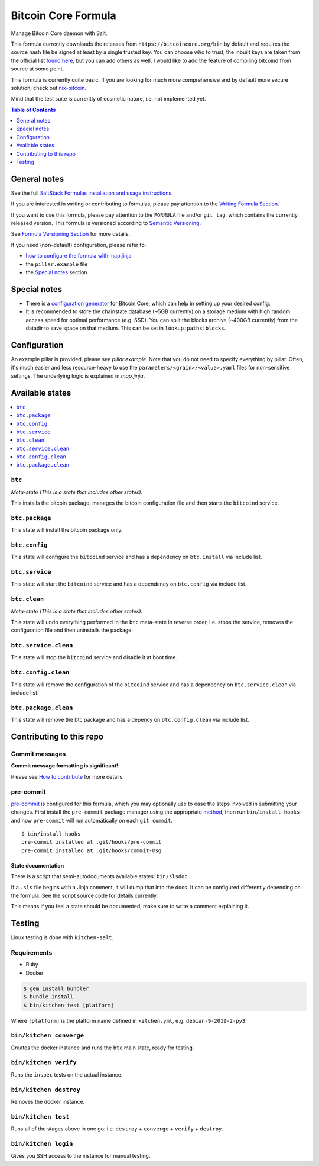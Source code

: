 .. _readme:

Bitcoin Core Formula
====================

|img_sr| |img_pc|

.. |img_sr| image:: https://img.shields.io/badge/%20%20%F0%9F%93%A6%F0%9F%9A%80-semantic--release-e10079.svg
   :alt: Semantic Release
   :scale: 100%
   :target: https://github.com/semantic-release/semantic-release
.. |img_pc| image:: https://img.shields.io/badge/pre--commit-enabled-brightgreen?logo=pre-commit&logoColor=white
   :alt: pre-commit
   :scale: 100%
   :target: https://github.com/pre-commit/pre-commit

Manage Bitcoin Core daemon with Salt.

This formula currently downloads the releases from ``https://bitcoincore.org/bin`` by default and requires the source hash file be signed at least by a single trusted key. You can choose who to trust, the inbuilt keys are taken from the official list `found here <https://github.com/bitcoin/bitcoin/blob/master/contrib/builder-keys/keys.txt>`_, but you can add others as well. I would like to add the feature of compiling bitcoind from source at some point.

This formula is currently quite basic. If you are looking for much more comprehensive and by default more secure solution, check out `nix-bitcoin <https://github.com/fort-nix/nix-bitcoin>`_.

Mind that the test suite is currently of cosmetic nature, i.e. not implemented yet.

.. contents:: **Table of Contents**
   :depth: 1

General notes
-------------

See the full `SaltStack Formulas installation and usage instructions
<https://docs.saltstack.com/en/latest/topics/development/conventions/formulas.html>`_.

If you are interested in writing or contributing to formulas, please pay attention to the `Writing Formula Section
<https://docs.saltstack.com/en/latest/topics/development/conventions/formulas.html#writing-formulas>`_.

If you want to use this formula, please pay attention to the ``FORMULA`` file and/or ``git tag``,
which contains the currently released version. This formula is versioned according to `Semantic Versioning <http://semver.org/>`_.

See `Formula Versioning Section <https://docs.saltstack.com/en/latest/topics/development/conventions/formulas.html#versioning>`_ for more details.

If you need (non-default) configuration, please refer to:

- `how to configure the formula with map.jinja <map.jinja.rst>`_
- the ``pillar.example`` file
- the `Special notes`_ section

Special notes
-------------
* There is a `configuration generator <https://jlopp.github.io/bitcoin-core-config-generator/>`_ for Bitcoin Core, which can help in setting up your desired config.
* It is recommended to store the chainstate database (~5GB currently) on a storage medium with high random access speed for optimal performance (e.g. SSD). You can split the blocks archive (~400GB currently) from the datadir to save space on that medium. This can be set in ``lookup:paths:blocks``.

Configuration
-------------
An example pillar is provided, please see `pillar.example`. Note that you do not need to specify everything by pillar. Often, it's much easier and less resource-heavy to use the ``parameters/<grain>/<value>.yaml`` files for non-sensitive settings. The underlying logic is explained in `map.jinja`.

Available states
----------------

.. contents::
   :local:

``btc``
^^^^^^^

*Meta-state (This is a state that includes other states)*.

This installs the bitcoin package,
manages the bitcoin configuration file and then
starts the ``bitcoind`` service.

``btc.package``
^^^^^^^^^^^^^^^

This state will install the bitcoin package only.

``btc.config``
^^^^^^^^^^^^^^

This state will configure the ``bitcoind`` service and has a dependency on ``btc.install``
via include list.

``btc.service``
^^^^^^^^^^^^^^^

This state will start the ``bitcoind`` service and has a dependency on ``btc.config``
via include list.

``btc.clean``
^^^^^^^^^^^^^

*Meta-state (This is a state that includes other states)*.

This state will undo everything performed in the ``btc`` meta-state in reverse order, i.e.
stops the service,
removes the configuration file and
then uninstalls the package.

``btc.service.clean``
^^^^^^^^^^^^^^^^^^^^^

This state will stop the ``bitcoind`` service and disable it at boot time.

``btc.config.clean``
^^^^^^^^^^^^^^^^^^^^

This state will remove the configuration of the ``bitcoind`` service and has a
dependency on ``btc.service.clean`` via include list.

``btc.package.clean``
^^^^^^^^^^^^^^^^^^^^^

This state will remove the btc package and has a depency on
``btc.config.clean`` via include list.

Contributing to this repo
-------------------------

Commit messages
^^^^^^^^^^^^^^^

**Commit message formatting is significant!**

Please see `How to contribute <https://github.com/saltstack-formulas/.github/blob/master/CONTRIBUTING.rst>`_ for more details.

pre-commit
^^^^^^^^^^

`pre-commit <https://pre-commit.com/>`_ is configured for this formula, which you may optionally use to ease the steps involved in submitting your changes.
First install  the ``pre-commit`` package manager using the appropriate `method <https://pre-commit.com/#installation>`_, then run ``bin/install-hooks`` and
now ``pre-commit`` will run automatically on each ``git commit``. ::

  $ bin/install-hooks
  pre-commit installed at .git/hooks/pre-commit
  pre-commit installed at .git/hooks/commit-msg

State documentation
~~~~~~~~~~~~~~~~~~~
There is a script that semi-autodocuments available states: ``bin/slsdoc``.

If a ``.sls`` file begins with a Jinja comment, it will dump that into the docs. It can be configured differently depending on the formula. See the script source code for details currently.

This means if you feel a state should be documented, make sure to write a comment explaining it.

Testing
-------

Linux testing is done with ``kitchen-salt``.

Requirements
^^^^^^^^^^^^

* Ruby
* Docker

.. code-block:: bash

   $ gem install bundler
   $ bundle install
   $ bin/kitchen test [platform]

Where ``[platform]`` is the platform name defined in ``kitchen.yml``,
e.g. ``debian-9-2019-2-py3``.

``bin/kitchen converge``
^^^^^^^^^^^^^^^^^^^^^^^^

Creates the docker instance and runs the ``btc`` main state, ready for testing.

``bin/kitchen verify``
^^^^^^^^^^^^^^^^^^^^^^

Runs the ``inspec`` tests on the actual instance.

``bin/kitchen destroy``
^^^^^^^^^^^^^^^^^^^^^^^

Removes the docker instance.

``bin/kitchen test``
^^^^^^^^^^^^^^^^^^^^

Runs all of the stages above in one go: i.e. ``destroy`` + ``converge`` + ``verify`` + ``destroy``.

``bin/kitchen login``
^^^^^^^^^^^^^^^^^^^^^

Gives you SSH access to the instance for manual testing.
